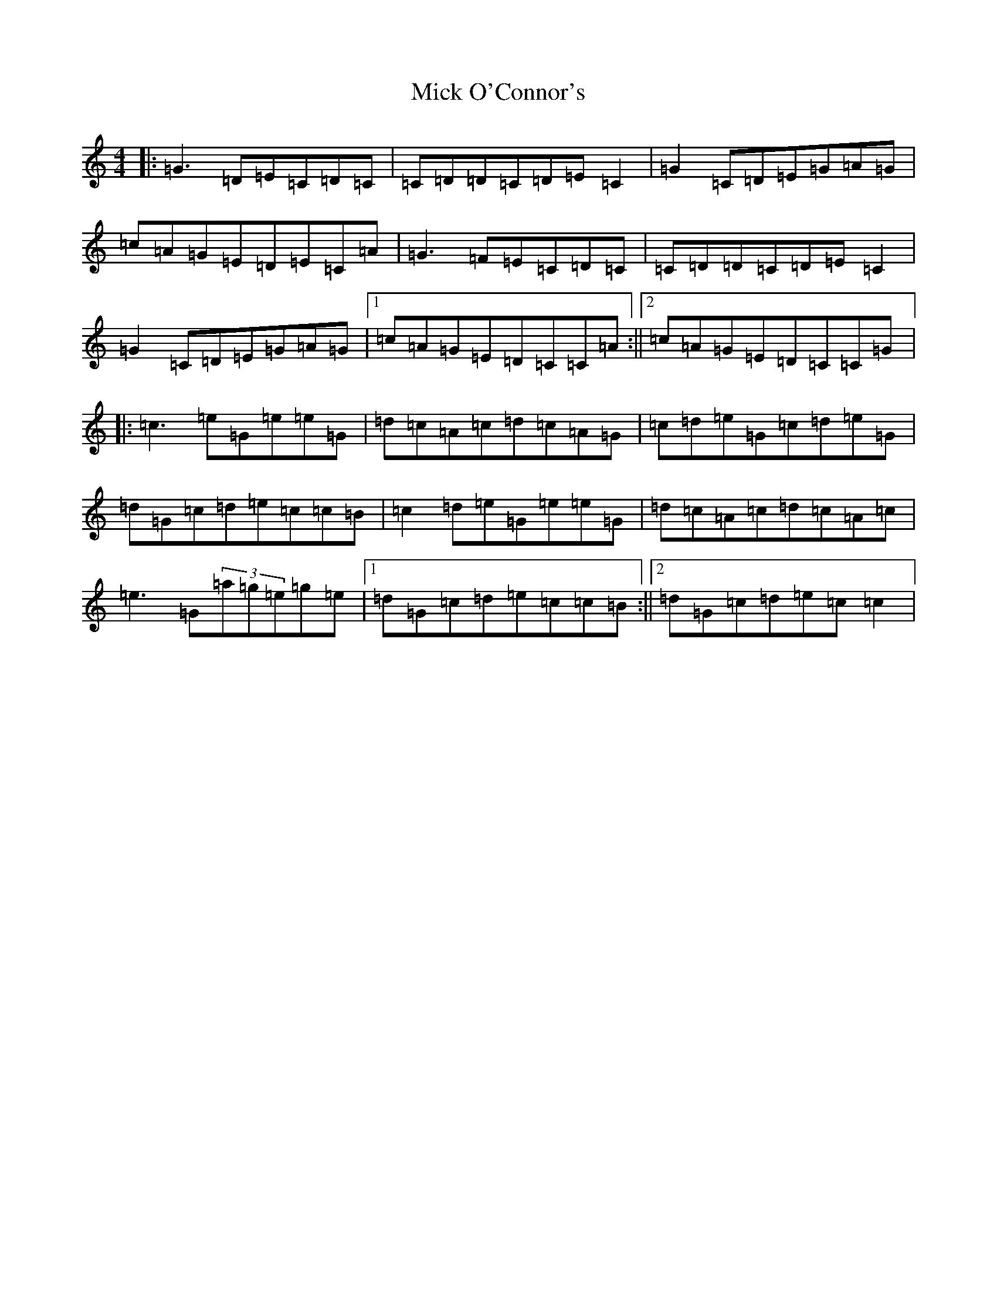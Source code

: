 X: 14078
T: Mick O'Connor's
S: https://thesession.org/tunes/4198#setting24713
R: reel
M:4/4
L:1/8
K: C Major
|:=G3=D=E=C=D=C|=C=D=D=C=D=E=C2|=G2=C=D=E=G=A=G|=c=A=G=E=D=E=C=A|=G3=F=E=C=D=C|=C=D=D=C=D=E=C2|=G2=C=D=E=G=A=G|1=c=A=G=E=D=C=C=A:||2=c=A=G=E=D=C=C=G|:=c3=e=G=e=e=G|=d=c=A=c=d=c=A=G|=c=d=e=G=c=d=e=G|=d=G=c=d=e=c=c=B|=c2=d=e=G=e=e=G|=d=c=A=c=d=c=A=c|=e3=G(3=a=g=e=g=e|1=d=G=c=d=e=c=c=B:||2=d=G=c=d=e=c=c2|